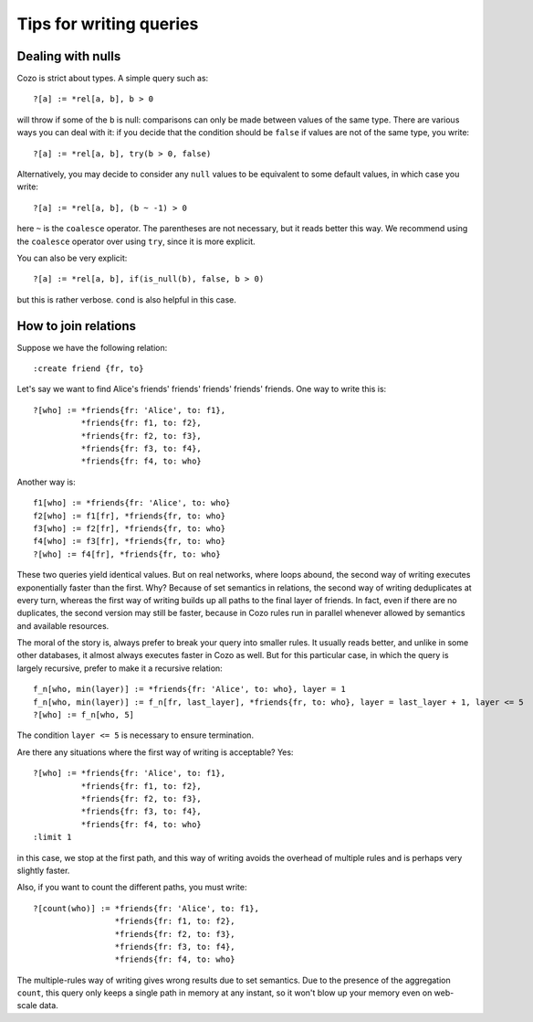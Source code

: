 =======================================
Tips for writing queries
=======================================

------------------------------
Dealing with nulls
------------------------------

Cozo is strict about types. A simple query such as::

    ?[a] := *rel[a, b], b > 0

will throw if some of the ``b`` is null: comparisons can only be made between values of the same type.
There are various ways you can deal with it: if you decide that the condition should be ``false`` if values are
not of the same type, you write::

    ?[a] := *rel[a, b], try(b > 0, false)

Alternatively, you may decide to consider any ``null`` values to be equivalent to some default values, 
in which case you write::

    ?[a] := *rel[a, b], (b ~ -1) > 0

here ``~`` is the ``coalesce`` operator. The parentheses are not necessary, but it reads better this way.
We recommend using the ``coalesce`` operator over using ``try``, since it is more explicit.

You can also be very explicit::

    ?[a] := *rel[a, b], if(is_null(b), false, b > 0)

but this is rather verbose. ``cond`` is also helpful in this case.

------------------------------
How to join relations
------------------------------

Suppose we have the following relation::

    :create friend {fr, to}

Let's say we want to find Alice's friends' friends' friends' friends' friends. One way to write this is::

    ?[who] := *friends{fr: 'Alice', to: f1},
              *friends{fr: f1, to: f2},
              *friends{fr: f2, to: f3},
              *friends{fr: f3, to: f4},
              *friends{fr: f4, to: who}

Another way is::

    f1[who] := *friends{fr: 'Alice', to: who}
    f2[who] := f1[fr], *friends{fr, to: who}
    f3[who] := f2[fr], *friends{fr, to: who}
    f4[who] := f3[fr], *friends{fr, to: who}
    ?[who] := f4[fr], *friends{fr, to: who}

These two queries yield identical values. But on real networks, where loops abound, 
the second way of writing executes exponentially faster than the first.
Why? Because of set semantics in relations, the second way of writing deduplicates at every turn,
whereas the first way of writing builds up all paths to the final layer of friends.
In fact, even if there are no duplicates, the second version may still be faster, because in Cozo
rules run in parallel whenever allowed by semantics and available resources.

The moral of the story is, always prefer to break your query into smaller rules.
It usually reads better, and unlike in some other databases, 
it almost always executes faster in Cozo as well. But for this particular case, in which the query
is largely recursive, prefer to make it a recursive relation::

    f_n[who, min(layer)] := *friends{fr: 'Alice', to: who}, layer = 1
    f_n[who, min(layer)] := f_n[fr, last_layer], *friends{fr, to: who}, layer = last_layer + 1, layer <= 5
    ?[who] := f_n[who, 5]

The condition ``layer <= 5`` is necessary to ensure termination.

Are there any situations where the first way of writing is acceptable? Yes::

    ?[who] := *friends{fr: 'Alice', to: f1},
              *friends{fr: f1, to: f2},
              *friends{fr: f2, to: f3},
              *friends{fr: f3, to: f4},
              *friends{fr: f4, to: who}
    :limit 1

in this case, we stop at the first path, and this way of writing avoids the overhead of multiple rules
and is perhaps very slightly faster.

Also, if you want to count the different paths, you must write::

    ?[count(who)] := *friends{fr: 'Alice', to: f1},
                     *friends{fr: f1, to: f2},
                     *friends{fr: f2, to: f3},
                     *friends{fr: f3, to: f4},
                     *friends{fr: f4, to: who}

The multiple-rules way of writing gives wrong results due to set semantics.
Due to the presence of the aggregation ``count``, this query only keeps a single path in memory at any instant,
so it won't blow up your memory even on web-scale data.